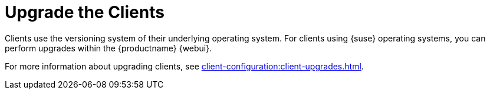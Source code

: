 [[client-upgrade]]
= Upgrade the Clients


Clients use the versioning system of their underlying operating system. For clients using {suse} operating systems, you can perform upgrades within the {productname} {webui}.

For more information about upgrading clients, see xref:client-configuration:client-upgrades.adoc[].
